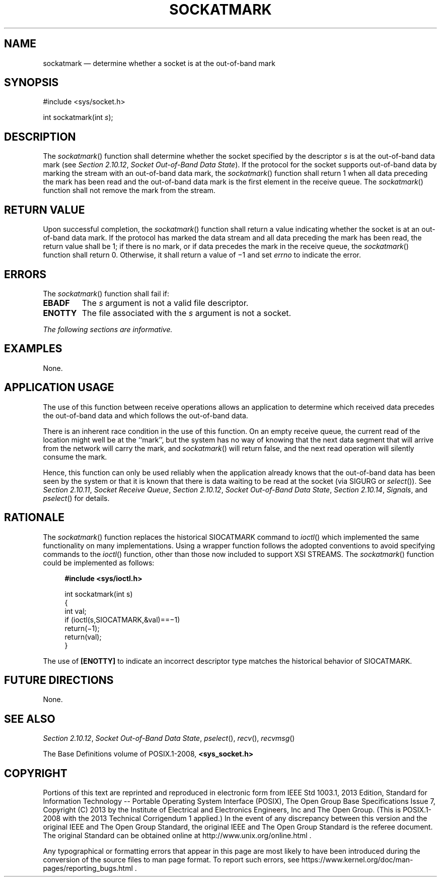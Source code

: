 '\" et
.TH SOCKATMARK "3" 2013 "IEEE/The Open Group" "POSIX Programmer's Manual"

.SH NAME
sockatmark
\(em determine whether a socket is at the out-of-band mark
.SH SYNOPSIS
.LP
.nf
#include <sys/socket.h>
.P
int sockatmark(int \fIs\fR);
.fi
.SH DESCRIPTION
The
\fIsockatmark\fR()
function shall determine whether the socket specified by the descriptor
.IR s
is at the out-of-band data mark (see
.IR "Section 2.10.12" ", " "Socket Out-of-Band Data State").
If the protocol for the socket supports out-of-band data by marking the
stream with an out-of-band data mark, the
\fIsockatmark\fR()
function shall return 1 when all data preceding the mark has been read
and the out-of-band data mark is the first element in the receive
queue. The
\fIsockatmark\fR()
function shall not remove the mark from the stream.
.SH "RETURN VALUE"
Upon successful completion, the
\fIsockatmark\fR()
function shall return a value indicating whether the socket is at an
out-of-band data mark. If the protocol has marked the data stream and
all data preceding the mark has been read, the return value shall be 1;
if there is no mark, or if data precedes the mark in the receive queue,
the
\fIsockatmark\fR()
function shall return 0. Otherwise, it shall return a value of \(mi1
and set
.IR errno
to indicate the error.
.SH ERRORS
The
\fIsockatmark\fR()
function shall fail if:
.TP
.BR EBADF
The
.IR s
argument is not a valid file descriptor.
.TP
.BR ENOTTY
The file associated with the
.IR s
argument is not a socket.
.LP
.IR "The following sections are informative."
.SH EXAMPLES
None.
.SH "APPLICATION USAGE"
The use of this function between receive operations allows an
application to determine which received data precedes the out-of-band
data and which follows the out-of-band data.
.P
There is an inherent race condition in the use of this function. On an
empty receive queue, the current read of the location might well be at
the ``mark'', but the system has no way of knowing that the next data
segment that will arrive from the network will carry the mark, and
\fIsockatmark\fR()
will return false, and the next read operation will silently consume
the mark.
.P
Hence, this function can only be used reliably when the application
already knows that the out-of-band data has been seen by the system or
that it is known that there is data waiting to be read at the socket
(via SIGURG or
\fIselect\fR()).
See
.IR "Section 2.10.11" ", " "Socket Receive Queue",
.IR "Section 2.10.12" ", " "Socket Out-of-Band Data State",
.IR "Section 2.10.14" ", " "Signals",
and
\fIpselect\fR()
for details.
.SH RATIONALE
The
\fIsockatmark\fR()
function replaces the historical SIOCATMARK command to
\fIioctl\fR()
which implemented the same functionality on many implementations. Using
a wrapper function follows the adopted conventions to avoid specifying
commands to the
\fIioctl\fR()
function, other than those now included to support XSI STREAMS. The
\fIsockatmark\fR()
function could be implemented as follows:
.sp
.RS 4
.nf
\fB
#include <sys/ioctl.h>
.P
int sockatmark(int s)
{
    int val;
    if (ioctl(s,SIOCATMARK,&val)==\(mi1)
        return(\(mi1);
    return(val);
}
.fi \fR
.P
.RE
.P
The use of
.BR [ENOTTY] 
to indicate an incorrect descriptor type matches the historical
behavior of SIOCATMARK.
.SH "FUTURE DIRECTIONS"
None.
.SH "SEE ALSO"
.IR "Section 2.10.12" ", " "Socket Out-of-Band Data State",
.IR "\fIpselect\fR\^(\|)",
.IR "\fIrecv\fR\^(\|)",
.IR "\fIrecvmsg\fR\^(\|)"
.P
The Base Definitions volume of POSIX.1\(hy2008,
.IR "\fB<sys_socket.h>\fP"
.SH COPYRIGHT
Portions of this text are reprinted and reproduced in electronic form
from IEEE Std 1003.1, 2013 Edition, Standard for Information Technology
-- Portable Operating System Interface (POSIX), The Open Group Base
Specifications Issue 7, Copyright (C) 2013 by the Institute of
Electrical and Electronics Engineers, Inc and The Open Group.
(This is POSIX.1-2008 with the 2013 Technical Corrigendum 1 applied.) In the
event of any discrepancy between this version and the original IEEE and
The Open Group Standard, the original IEEE and The Open Group Standard
is the referee document. The original Standard can be obtained online at
http://www.unix.org/online.html .

Any typographical or formatting errors that appear
in this page are most likely
to have been introduced during the conversion of the source files to
man page format. To report such errors, see
https://www.kernel.org/doc/man-pages/reporting_bugs.html .
